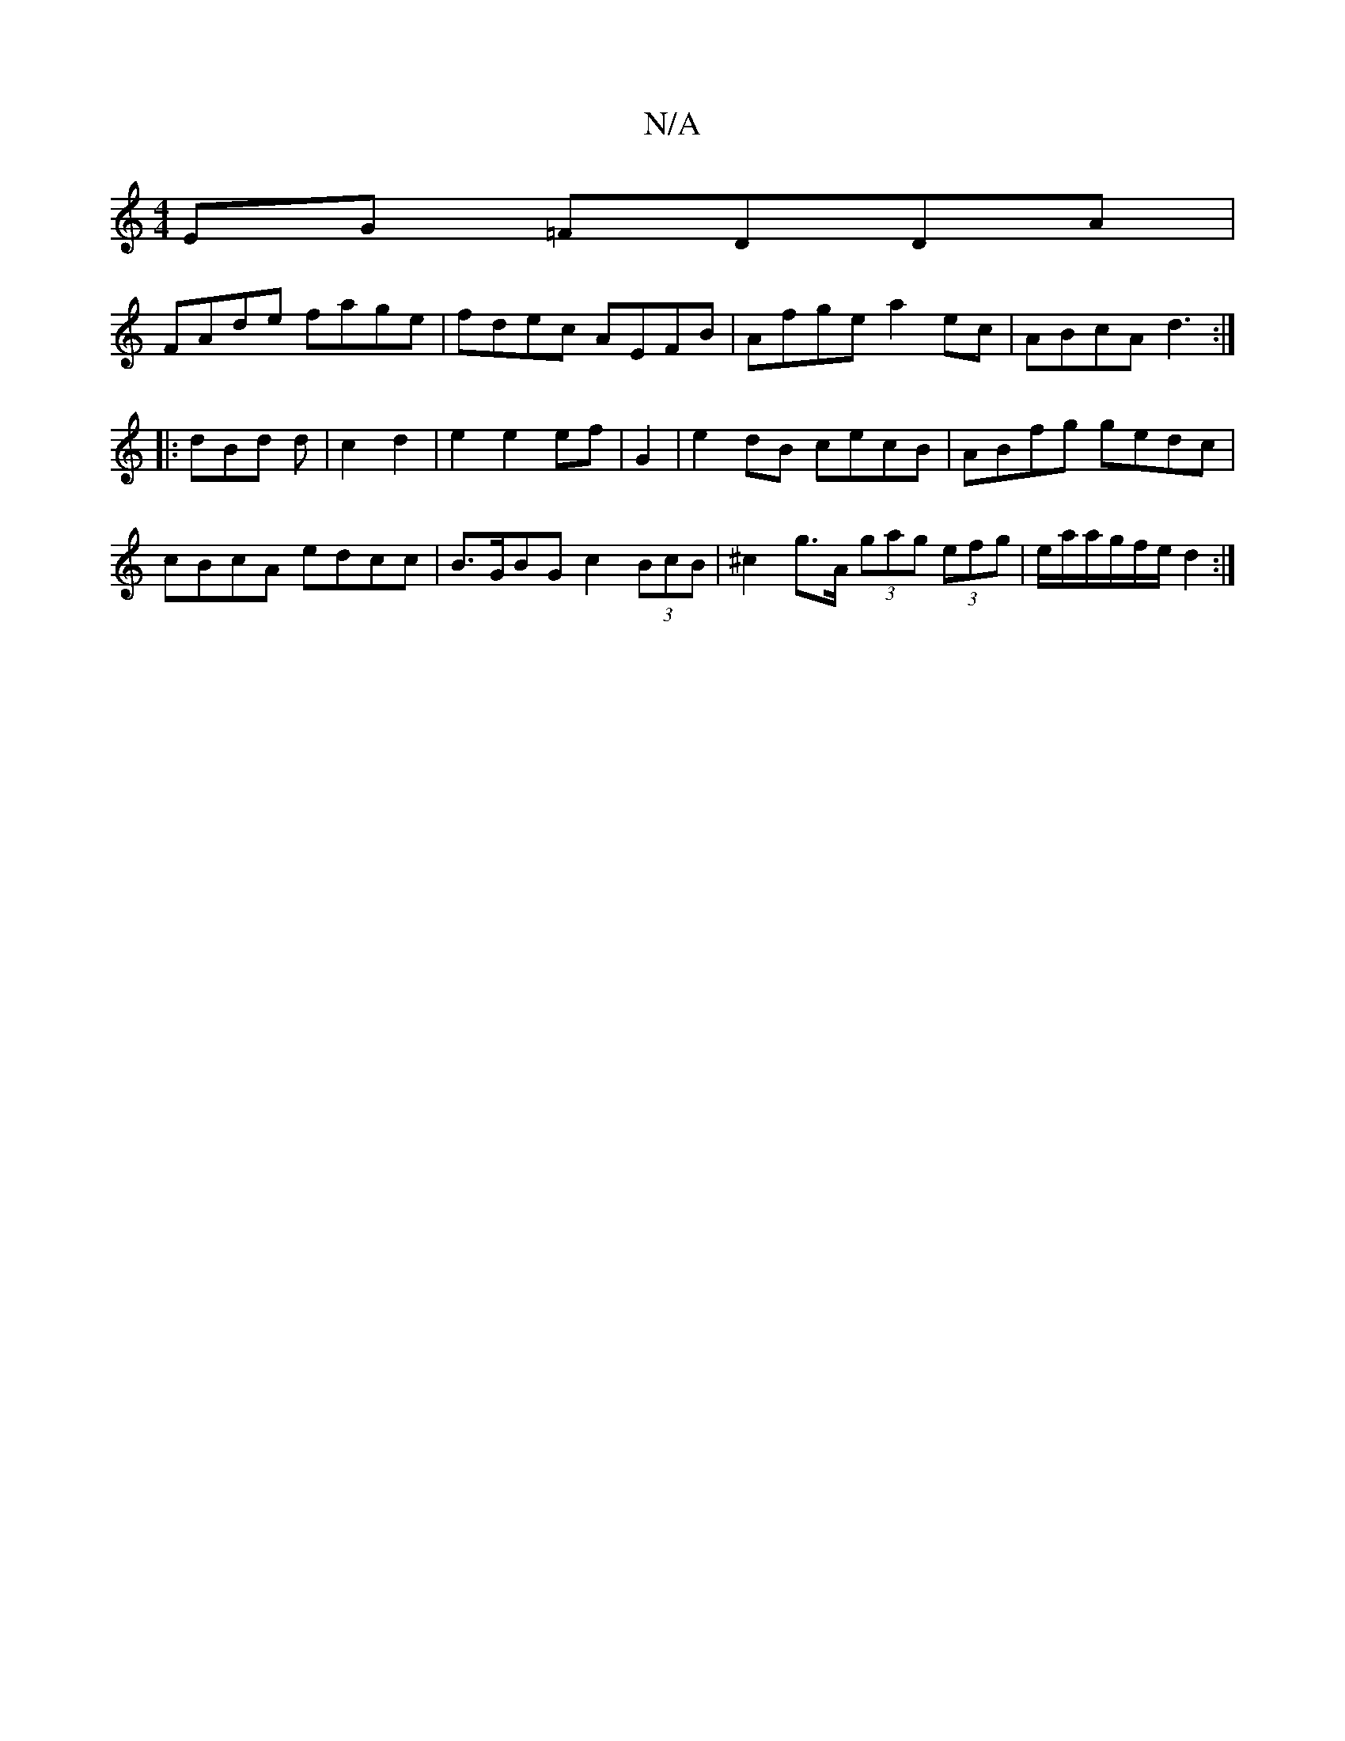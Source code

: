 X:1
T:N/A
M:4/4
R:N/A
K:Cmajor
EG =FDDA|
FAde fage|fdec AEFB|Afge a2ec|ABcA d3:|
|:dBd d|c2 d2|e2 e2ef|G2|e2 dB cecB|ABfg gedc|cBcA edcc|B>GBG c2 (3BcB|^c2 g>A (3gag (3efg |/e/a/a/g/f/e/ d2:|

FE|a3- d2c2|B2 G2 B2|cB cG A2:|
|:ABBd